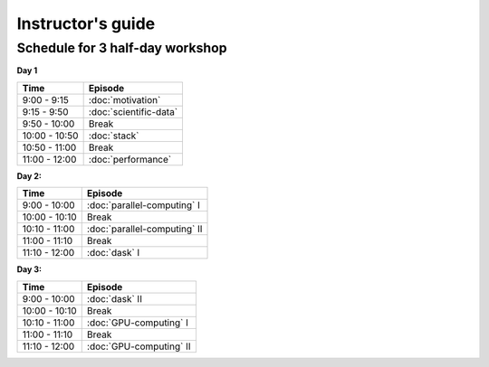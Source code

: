 Instructor's guide
------------------



Schedule for 3 half-day workshop
^^^^^^^^^^^^^^^^^^^^^^^^^^^^^^^^

**Day 1**

+-------------------+------------------------------------+
| Time              | Episode                            |
+===================+====================================+
| 9:00 - 9:15       | :doc:`motivation`                  | 
+-------------------+------------------------------------+
| 9:15 - 9:50       | :doc:`scientific-data`             |
+-------------------+------------------------------------+
| 9:50 - 10:00      | Break                              |
+-------------------+------------------------------------+
| 10:00 - 10:50     | :doc:`stack`                       | 
+-------------------+------------------------------------+
| 10:50 - 11:00     | Break                              |
+-------------------+------------------------------------+
| 11:00 - 12:00     | :doc:`performance`                 |
+-------------------+------------------------------------+


**Day 2:**

+-------------------+------------------------------------+
| Time              | Episode                            |
+===================+====================================+
| 9:00 - 10:00      | :doc:`parallel-computing` I        | 
+-------------------+------------------------------------+
| 10:00 - 10:10     | Break                              |
+-------------------+------------------------------------+
| 10:10 - 11:00     | :doc:`parallel-computing` II       | 
+-------------------+------------------------------------+
| 11:00 - 11:10     | Break                              |
+-------------------+------------------------------------+
| 11:10 - 12:00     | :doc:`dask` I                      |
+-------------------+------------------------------------+

**Day 3:**

+-------------------+------------------------------------+
| Time              | Episode                            |
+===================+====================================+
| 9:00 - 10:00      | :doc:`dask` II                     | 
+-------------------+------------------------------------+
| 10:00 - 10:10     | Break                              |
+-------------------+------------------------------------+
| 10:10 - 11:00     | :doc:`GPU-computing` I             | 
+-------------------+------------------------------------+
| 11:00 - 11:10     | Break                              |
+-------------------+------------------------------------+
| 11:10 - 12:00     | :doc:`GPU-computing` II            |
+-------------------+------------------------------------+







